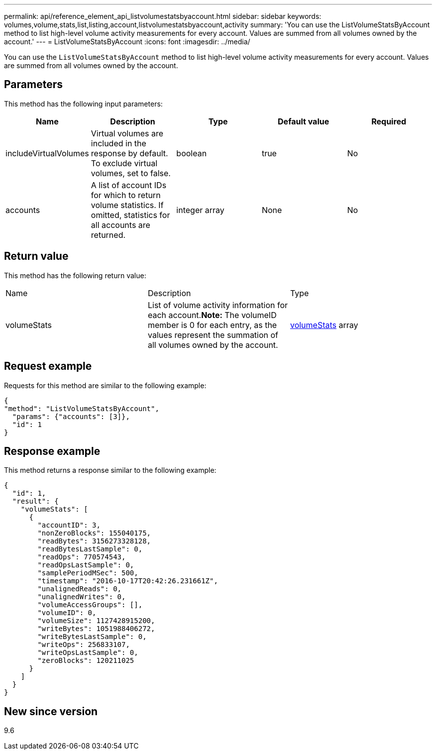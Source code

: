 ---
permalink: api/reference_element_api_listvolumestatsbyaccount.html
sidebar: sidebar
keywords: volumes,volume,stats,list,listing,account,listvolumestatsbyaccount,activity
summary: 'You can use the ListVolumeStatsByAccount method to list high-level volume activity measurements for every account. Values are summed from all volumes owned by the account.'
---
= ListVolumeStatsByAccount
:icons: font
:imagesdir: ../media/

[.lead]
You can use the `ListVolumeStatsByAccount` method to list high-level volume activity measurements for every account. Values are summed from all volumes owned by the account.

== Parameters

This method has the following input parameters:

[options="header"]
|===
|Name |Description |Type |Default value |Required
a|
includeVirtualVolumes
a|
Virtual volumes are included in the response by default. To exclude virtual volumes, set to false.
a|
boolean
a|
true
a|
No
a|
accounts
a|
A list of account IDs for which to return volume statistics. If omitted, statistics for all accounts are returned.
a|
integer array
a|
None
a|
No
|===

== Return value

This method has the following return value:

|===
|Name |Description |Type
a|
volumeStats
a|
List of volume activity information for each account.*Note:* The volumeID member is 0 for each entry, as the values represent the summation of all volumes owned by the account.

a|
xref:reference_element_api_volumestats.adoc[volumeStats] array
|===

== Request example

Requests for this method are similar to the following example:

----
{
"method": "ListVolumeStatsByAccount",
  "params": {"accounts": [3]},
  "id": 1
}
----

== Response example

This method returns a response similar to the following example:

----
{
  "id": 1,
  "result": {
    "volumeStats": [
      {
        "accountID": 3,
        "nonZeroBlocks": 155040175,
        "readBytes": 3156273328128,
        "readBytesLastSample": 0,
        "readOps": 770574543,
        "readOpsLastSample": 0,
        "samplePeriodMSec": 500,
        "timestamp": "2016-10-17T20:42:26.231661Z",
        "unalignedReads": 0,
        "unalignedWrites": 0,
        "volumeAccessGroups": [],
        "volumeID": 0,
        "volumeSize": 1127428915200,
        "writeBytes": 1051988406272,
        "writeBytesLastSample": 0,
        "writeOps": 256833107,
        "writeOpsLastSample": 0,
        "zeroBlocks": 120211025
      }
    ]
  }
}
----

== New since version

9.6
